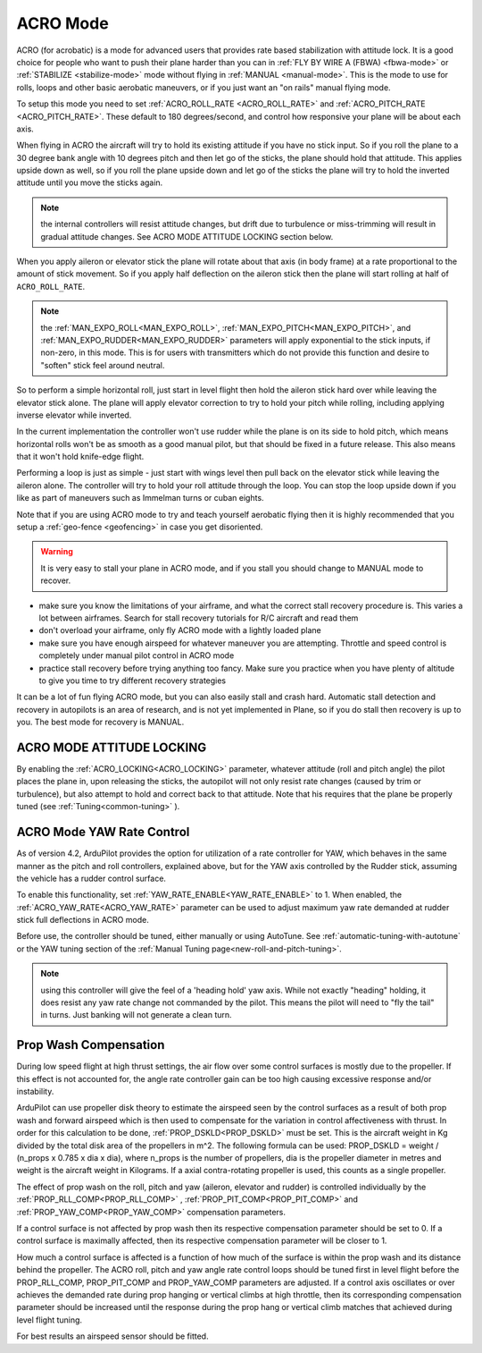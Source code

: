 .. _acro-mode:

=========
ACRO Mode
=========

ACRO (for acrobatic) is a mode for advanced users that provides rate
based stabilization with attitude lock. It is a good choice for people
who want to push their plane harder than you can in :ref:`FLY BY WIRE A (FBWA) <fbwa-mode>` or :ref:`STABILIZE <stabilize-mode>` mode without
flying in :ref:`MANUAL <manual-mode>`. This is the mode to use for rolls,
loops and other basic aerobatic maneuvers, or if you just want an "on
rails" manual flying mode.

To setup this mode you need to set :ref:`ACRO_ROLL_RATE <ACRO_ROLL_RATE>`
and :ref:`ACRO_PITCH_RATE <ACRO_PITCH_RATE>`.
These default to 180 degrees/second, and control how responsive your
plane will be about each axis.

When flying in ACRO the aircraft will try to hold its existing attitude
if you have no stick input. So if you roll the plane to a 30 degree bank
angle with 10 degrees pitch and then let go of the sticks, the plane
should hold that attitude. This applies upside down as well, so if you
roll the plane upside down and let go of the sticks the plane will try
to hold the inverted attitude until you move the sticks again.

.. note:: the internal controllers will resist attitude changes, but drift due to turbulence or miss-trimming will result in gradual attitude changes. See ACRO MODE ATTITUDE LOCKING section below.

When you apply aileron or elevator stick the plane will rotate about
that axis (in body frame) at a rate proportional to the amount of stick
movement. So if you apply half deflection on the aileron stick then the
plane will start rolling at half of ``ACRO_ROLL_RATE``.

.. note:: the :ref:`MAN_EXPO_ROLL<MAN_EXPO_ROLL>`, :ref:`MAN_EXPO_PITCH<MAN_EXPO_PITCH>`, and :ref:`MAN_EXPO_RUDDER<MAN_EXPO_RUDDER>` parameters will apply exponential to the stick inputs, if non-zero, in this mode. This is for users with transmitters which do not provide this function and desire to "soften" stick feel around neutral.

So to perform a simple horizontal roll, just start in level flight then
hold the aileron stick hard over while leaving the elevator stick alone.
The plane will apply elevator correction to try to hold your pitch while
rolling, including applying inverse elevator while inverted.

In the current implementation the controller won't use rudder while the
plane is on its side to hold pitch, which means horizontal rolls won't
be as smooth as a good manual pilot, but that should be fixed in a
future release. This also means that it won't hold knife-edge flight.

Performing a loop is just as simple - just start with wings level then
pull back on the elevator stick while leaving the aileron alone. The
controller will try to hold your roll attitude through the loop. You can
stop the loop upside down if you like as part of maneuvers such as
Immelman turns or cuban eights.

Note that if you are using ACRO mode to try and teach yourself aerobatic
flying then it is highly recommended that you setup a
:ref:`geo-fence <geofencing>` in case you get disoriented.

.. warning::

   It is very easy to stall your plane in ACRO mode, and if you
   stall you should change to MANUAL mode to recover.

-  make sure you know the limitations of your airframe, and what the
   correct stall recovery procedure is. This varies a lot between
   airframes. Search for stall recovery tutorials for R/C aircraft and
   read them
-  don't overload your airframe, only fly ACRO mode with a lightly
   loaded plane
-  make sure you have enough airspeed for whatever maneuver you are
   attempting. Throttle and speed control is completely under manual
   pilot control in ACRO mode
-  practice stall recovery before trying anything too fancy. Make sure
   you practice when you have plenty of altitude to give you time to try
   different recovery strategies

It can be a lot of fun flying ACRO mode, but you can also easily stall
and crash hard. Automatic stall detection and recovery in autopilots is
an area of research, and is not yet implemented in Plane, so if you do
stall then recovery is up to you. The best mode for recovery is MANUAL.

ACRO MODE ATTITUDE LOCKING
==========================

By enabling the :ref:`ACRO_LOCKING<ACRO_LOCKING>` parameter, whatever attitude (roll and pitch angle) the pilot places the plane in, upon releasing the sticks, the autopilot will not only resist rate changes (caused by trim or turbulence), but also attempt to hold and correct back to that attitude. Note that his requires that the plane be properly tuned (see :ref:`Tuning<common-tuning>` ).

ACRO Mode YAW Rate Control
==========================

As of version 4.2, ArduPilot provides the option for utilization of a rate controller for YAW, which behaves in the same manner as the pitch and roll controllers, explained above, but for the YAW axis controlled by the Rudder stick, assuming the vehicle has a rudder control surface.

To enable this functionality, set :ref:`YAW_RATE_ENABLE<YAW_RATE_ENABLE>` to 1. When enabled, the :ref:`ACRO_YAW_RATE<ACRO_YAW_RATE>` parameter can be used to adjust maximum yaw rate demanded at rudder stick full deflections in ACRO mode.

Before use, the controller should be tuned, either manually or using AutoTune. See :ref:`automatic-tuning-with-autotune` or the YAW tuning section of the :ref:`Manual Tuning page<new-roll-and-pitch-tuning>`.

.. note:: using this controller will give the feel of a 'heading hold' yaw axis. While not exactly "heading" holding, it does resist any yaw rate change not commanded by the pilot. This means the pilot will need to "fly the tail" in turns. Just banking will not generate a clean turn.

Prop Wash Compensation
======================

During low speed flight at high thrust settings, the air flow over some control surfaces is mostly due to the propeller. If this effect is not accounted for, the angle rate controller gain can be too high causing excessive response and/or instability.

ArduPilot can use propeller disk theory to estimate the airspeed seen by the control surfaces as a result of both prop wash and forward airspeed which is then used to compensate for the variation in control affectiveness with thrust. In order for this calculation to be done, :ref:`PROP_DSKLD<PROP_DSKLD>` must be set. This is the aircraft weight in Kg divided by the total disk area of the propellers in m^2. The following formula can be used: PROP_DSKLD = weight / (n_props x 0.785 x dia x dia), where n_props is the number of propellers, dia is the propeller diameter in metres and weight is the aircraft weight in Kilograms. If a axial contra-rotating propeller is used, this counts as a single propeller.

The effect of prop wash on the roll, pitch and yaw (aileron, elevator and rudder) is controlled individually by the :ref:`PROP_RLL_COMP<PROP_RLL_COMP>` , :ref:`PROP_PIT_COMP<PROP_PIT_COMP>` and :ref:`PROP_YAW_COMP<PROP_YAW_COMP>` compensation parameters.

If a control surface is not affected by prop wash then its respective compensation parameter should be set to 0. If a control surface is maximally affected, then its respective compensation parameter will be closer to 1.

How much a control surface is affected is a function of how much of the surface is within the prop wash and its distance behind the propeller. The ACRO roll, pitch and yaw angle rate control loops should be tuned first in level flight before the PROP_RLL_COMP, PROP_PIT_COMP and PROP_YAW_COMP parameters are adjusted. If a control axis oscillates or over achieves the demanded rate during prop hanging or vertical climbs at high throttle, then its corresponding compensation parameter should be increased until the response during the prop hang or vertical climb matches that achieved during level flight tuning.

For best results an airspeed sensor should be fitted.
